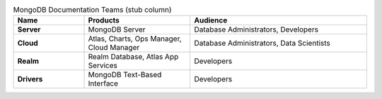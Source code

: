 .. list-table:: MongoDB Documentation Teams (stub column)
   :widths: 20 30 50
   :header-rows: 1
   :stub-columns: 1

   * - Name
     - Products
     - Audience
   * - Server
     - MongoDB Server
     - Database Administrators, Developers
   * - Cloud
     - Atlas, Charts, Ops Manager, Cloud Manager
     - Database Administrators, Data Scientists
   * - Realm
     - Realm Database, Atlas App Services
     - Developers
   * - Drivers
     - MongoDB Text-Based Interface
     - Developers